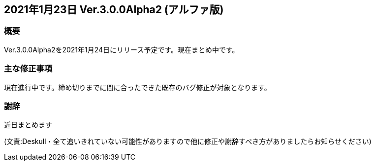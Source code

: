 :lang: ja
:doctype: article

## 2021年1月23日 Ver.3.0.0Alpha2 (アルファ版)

### 概要

Ver.3.0.0Alpha2を2021年1月24日にリリース予定です。現在まとめ中です。

### 主な修正事項

現在進行中です。締め切りまでに間に合ったできた既存のバグ修正が対象となります。

### 謝辞

近日まとめます

(文責:Deskull・全て追いきれていない可能性がありますので他に修正や謝辞すべき方がありましたらお知らせください)
